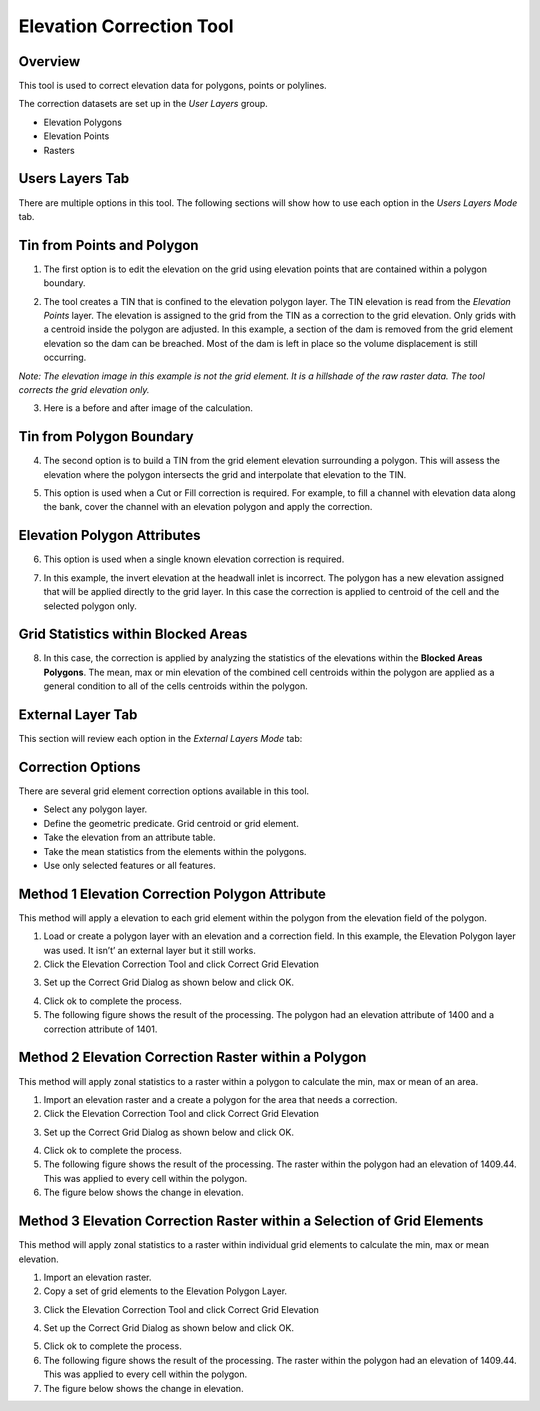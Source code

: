 Elevation Correction Tool
==========================

Overview
--------

This tool is used to correct elevation data for polygons, points or polylines.

.. image:: ../../img/Elevation-Correction-from-Polygons/Elevat002.png

The correction datasets are set up in the *User Layers* group.

-  Elevation Polygons

-  Elevation Points

-  Rasters

Users Layers Tab
----------------

There are multiple options in this tool.
The following sections will show how to use each option in the *Users Layers Mode* tab.

Tin from Points and Polygon
---------------------------

1. The first option is to edit the elevation on the grid using elevation points that are contained within a polygon boundary.

.. image:: ../../img/Elevation-Correction-from-Polygons/Elevat003.png

2. The tool creates a TIN that is confined to the elevation polygon layer.
   The TIN elevation is read from the *Elevation Points* layer.
   The elevation is assigned to the grid from the TIN as a correction to the grid elevation.
   Only grids with a centroid inside the polygon are adjusted.
   In this example, a section of the dam is removed from the grid element elevation so the dam can be breached.
   Most of the dam is left in place so the volume displacement is still occurring.

*Note: The elevation image in this example is not the grid element.
It is a hillshade of the raw raster data.
The tool corrects the grid elevation only.*

.. image:: ../../img/Elevation-Correction-from-Polygons/Elevat004.png

3. Here is a before and after image of the calculation.

.. image:: ../../img/Elevation-Correction-from-Polygons/Elevat005.png

Tin from Polygon Boundary
-------------------------

4. The second option is to build a TIN from the grid element elevation surrounding a polygon.
   This will assess the elevation where the polygon intersects the grid and interpolate that elevation to the TIN.

.. image:: ../../img/Elevation-Correction-from-Polygons/Elevat006.png

5. This option is used when a Cut or Fill correction is required.
   For example, to fill a channel with elevation data along the bank, cover the channel with an elevation polygon and apply the correction.

.. image:: ../../img/Elevation-Correction-from-Polygons/Elevat007.png

Elevation Polygon Attributes
----------------------------

6. This option is used when a single known elevation correction is required.

.. image:: ../../img/Elevation-Correction-from-Polygons/Elevat008.png

7. In this example, the invert elevation at the headwall inlet is incorrect.
   The polygon has a new elevation assigned that will be applied directly to the grid layer.
   In this case the correction is applied to centroid of the cell and the selected polygon only.

.. image:: ../../img/Elevation-Correction-from-Polygons/Elevat009.png

Grid Statistics within Blocked Areas
------------------------------------

8. In this case, the correction is applied by analyzing the statistics of the elevations within the **Blocked Areas Polygons**.
   The mean, max or min elevation of the combined cell centroids within the polygon are applied as a general condition to all of the cells centroids
   within the polygon.

.. image:: ../../img/Elevation-Correction-from-Polygons/Elevat010.png

.. image:: ../../img/Elevation-Correction-from-Polygons/Elevat011.png

External Layer Tab
------------------

This section will review each option in the *External* *Layers* *Mode* tab:

Correction Options
------------------

There are several grid element correction options available in this tool.

-  Select any polygon layer.

-  Define the geometric predicate.
   Grid centroid or grid element.

-  Take the elevation from an attribute table.

-  Take the mean statistics from the elements within the polygons.

-  Use only selected features or all features.

.. image:: ../../img/Elevation-Correction-from-Polygons/Elevat012.png

Method 1 Elevation Correction Polygon Attribute
-----------------------------------------------

This method will apply a elevation to each grid element within the polygon from the elevation field of the polygon.

1. Load or create a polygon layer with an elevation and a correction field.
   In this example, the Elevation Polygon layer was used.
   It isn’t’ an external layer but it still works.

2. Click the Elevation Correction Tool and click Correct Grid Elevation

.. image:: ../../img/Elevation-Correction-from-Polygons/Elevat013.png

3. Set up the Correct Grid Dialog as shown below and click OK.

.. image:: ../../img/Elevation-Correction-from-Polygons/Elevat014.png

4. Click ok to complete the process.

5. The following figure shows the result of the processing.
   The polygon had an elevation attribute of 1400 and a correction attribute of 1401.

.. image:: ../../img/Elevation-Correction-from-Polygons/Elevat015.png

Method 2 Elevation Correction Raster within a Polygon
-----------------------------------------------------

This method will apply zonal statistics to a raster within a polygon to calculate the min, max or mean of an area.

1. Import an elevation raster and a create a polygon for the area that needs a correction.

2. Click the Elevation Correction Tool and click Correct Grid Elevation

.. image:: ../../img/Elevation-Correction-from-Polygons/Elevat013.png

3. Set up the Correct Grid Dialog as shown below and click OK.

.. image:: ../../img/Elevation-Correction-from-Polygons/Elevat016.png

4. Click ok to complete the process.

5. The following figure shows the result of the processing.
   The raster within the polygon had an elevation of 1409.44.
   This was applied to every cell within the polygon.

6. The figure below shows the change in elevation.

.. image:: ../../img/Elevation-Correction-from-Polygons/Elevat017.png

Method 3 Elevation Correction Raster within a Selection of Grid Elements
------------------------------------------------------------------------

This method will apply zonal statistics to a raster within individual grid elements to calculate the min, max or mean elevation.

1. Import an elevation raster.

2. Copy a set of grid elements to the Elevation Polygon Layer.

.. image:: ../../img/Elevation-Correction-from-Polygons/Elevat018.png

3. Click the Elevation Correction Tool and click Correct Grid Elevation

.. image:: ../../img/Elevation-Correction-from-Polygons/Elevat013.png

4. Set up the Correct Grid Dialog as shown below and click OK.

.. image:: ../../img/Elevation-Correction-from-Polygons/Elevat016.png

5. Click ok to complete the process.

6. The following figure shows the result of the processing.
   The raster within the polygon had an elevation of 1409.44.
   This was applied to every cell within the polygon.

7. The figure below shows the change in elevation.

.. image:: ../../img/Elevation-Correction-from-Polygons/Elevat017.png
